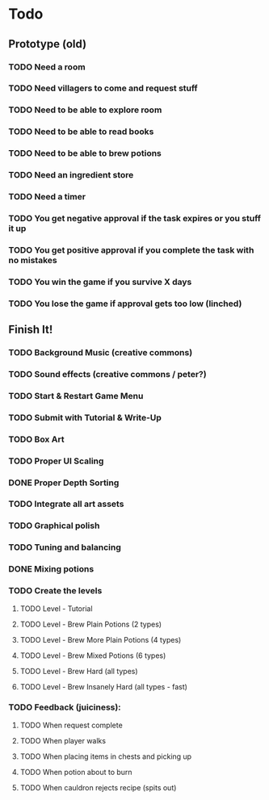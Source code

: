 * Todo
** Prototype (old)
*** TODO Need a room
*** TODO Need villagers to come and request stuff
*** TODO Need to be able to explore room
*** TODO Need to be able to read books
*** TODO Need to be able to brew potions
*** TODO Need an ingredient store
*** TODO Need a timer
*** TODO You get negative approval if the task expires or you stuff it up
*** TODO You get positive approval if you complete the task with no mistakes
*** TODO You win the game if you survive X days
*** TODO You lose the game if approval gets too low (linched)
** Finish It!
*** TODO Background Music (creative commons)
*** TODO Sound effects (creative commons / peter?)
*** TODO Start & Restart Game Menu
*** TODO Submit with Tutorial & Write-Up
*** TODO Box Art
*** TODO Proper UI Scaling
*** DONE Proper Depth Sorting
    CLOSED: [2016-12-12 Mon 14:38]
*** TODO Integrate all art assets
*** TODO Graphical polish
*** TODO Tuning and balancing
*** DONE Mixing potions
    CLOSED: [2016-12-12 Mon 11:31]
*** TODO Create the levels
**** TODO Level - Tutorial
**** TODO Level - Brew Plain Potions (2 types)
**** TODO Level - Brew More Plain Potions (4 types)
**** TODO Level - Brew Mixed Potions (6 types)
**** TODO Level - Brew Hard (all types)
**** TODO Level - Brew Insanely Hard (all types - fast)
*** TODO Feedback (juiciness):
**** TODO When request complete
**** TODO When player walks
**** TODO When placing items in chests and picking up
**** TODO When potion about to burn
**** TODO When cauldron rejects recipe (spits out)
